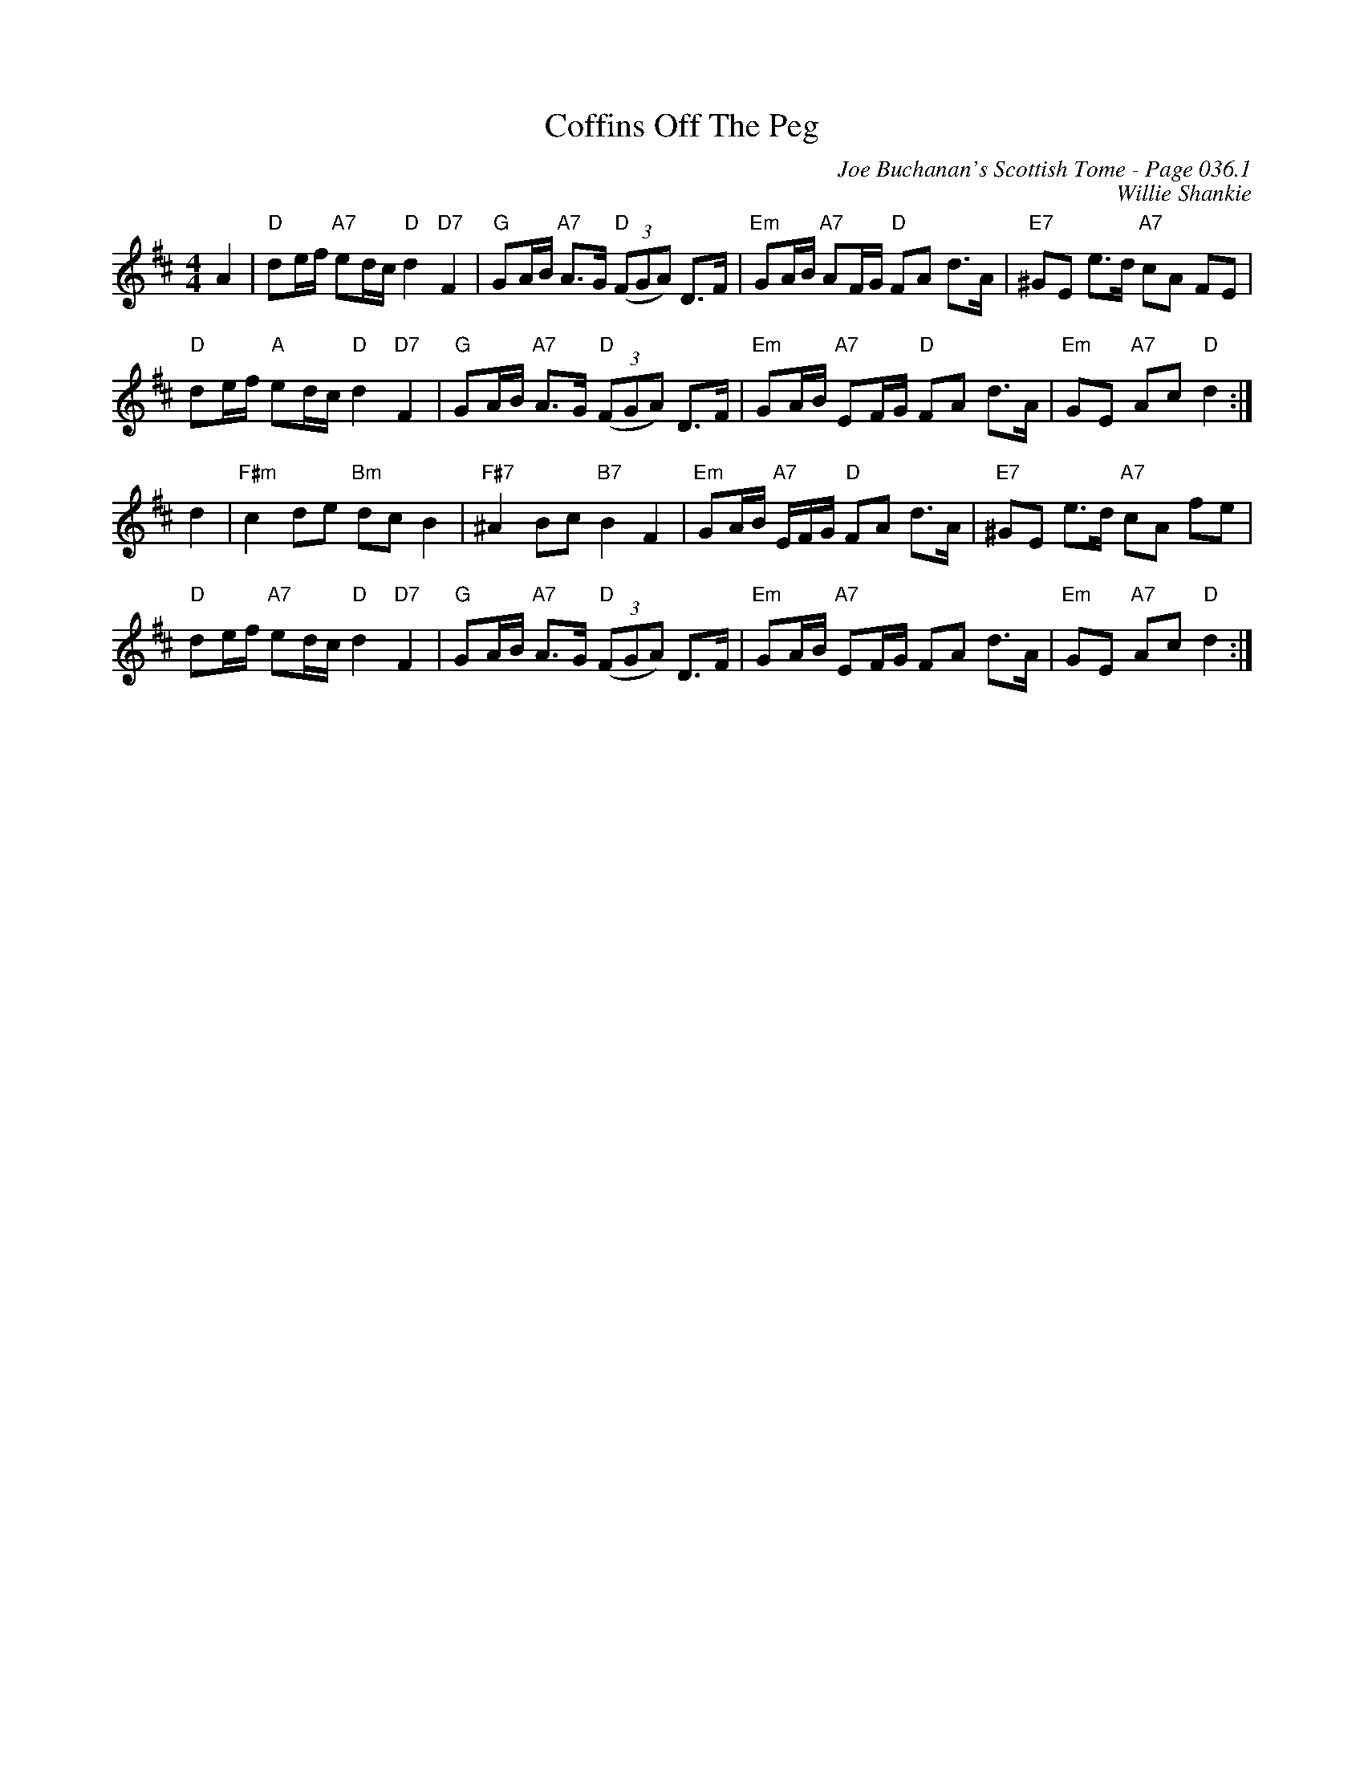 X:531
T:Coffins Off The Peg
C:Joe Buchanan's Scottish Tome - Page 036.1
I:036 1
C:Willie Shankie
R:Reel
Z:Carl Allison
L:1/8
M:4/4
K:D
A2 |"D" de/f/ "A7"ed/c/ "D"d2 "D7"F2 | "G"GA/B/ "A7"A>G "D"((3FGA) D>F | "Em"GA/B/ "A7"AF/G/ "D"FA d>A | "E7"^GE e>d "A7"cA FE |
"D" de/f/ "A" ed/c/ "D"d2 "D7"F2 | "G"GA/B/ "A7"A>G "D"((3FGA) D>F | "Em"GA/B/ "A7"EF/G/ "D"FA d>A | "Em" GE "A7"Ac "D"d2 :|
d2 | "F#m"c2 de "Bm"dc B2 | "F#7"^A2 Bc "B7"B2 F2 | "Em"GA/B/2 "A7"E/F/G/ "D"FA d>A | "E7"^GE e>d "A7"cA fe |
"D"de/2f/2 "A7"ed/c/ "D"d2 "D7"F2 | "G"GA/B/ "A7"A>G "D"((3FGA) D>F | "Em"GA/B/ "A7"EF/G/ ""FA d>A | "Em"GE "A7"Ac "D"d2 :|
